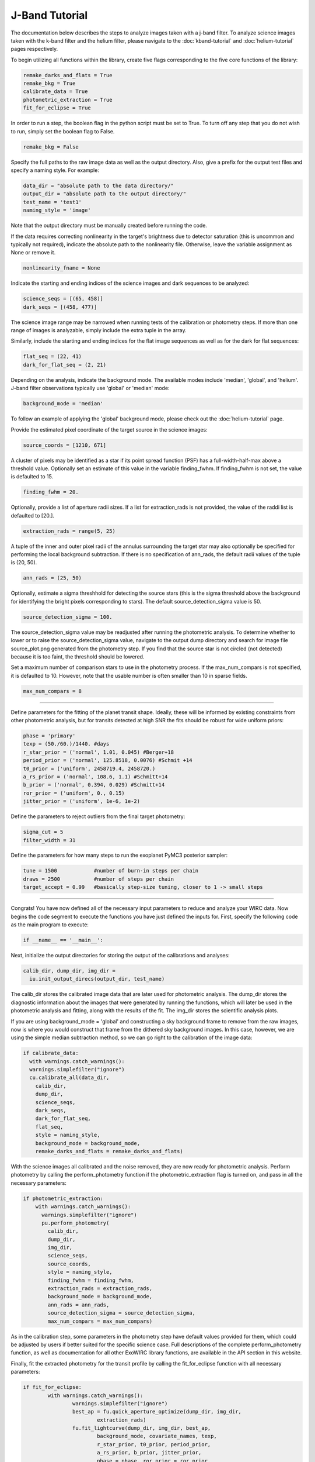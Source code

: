 J-Band Tutorial
***************

The documentation below describes the steps to analyze images taken with a j-band filter. To analyze science images taken with the k-band filter and the helium filter, please navigate to the :doc:`kband-tutorial` and :doc:`helium-tutorial` pages respectively. 

To begin utilizing all functions within the library, create five flags corresponding to the five core functions of the library:

.. code-block:: Python

  remake_darks_and_flats = True
  remake_bkg = True
  calibrate_data = True
  photometric_extraction = True
  fit_for_eclipse = True

In order to run a step, the boolean flag in the python script must be set to True. To turn off any step that you do not wish to run, simply set the boolean flag to False.

.. code-block:: Python

  remake_bkg = False

Specify the full paths to the raw image data as well as the output directory. Also, give a prefix for the output test files and specify a naming style. For example:

.. code-block:: Python

  data_dir = "absolute path to the data directory/"
  output_dir = "absolute path to the output directory/"
  test_name = 'test1'
  naming_style = 'image'

Note that the output directory must be manually created before running the code.

If the data requires correcting nonlinearity in the target's brightness due to detector saturation (this is uncommon and typically not required), indicate the absolute path to the nonlinearity file. Otherwise, leave the variable assignment as None or remove it.

.. code-block:: Python

  nonlinearity_fname = None

Indicate the starting and ending indices of the science images and dark sequences to be analyzed:

.. code-block:: Python

  science_seqs = [(65, 458)]  
  dark_seqs = [(458, 477)] 

The science image range may be narrowed when running tests of the calibration or photometry steps. If more than one range of images is analyzable, simply include the extra tuple in the array.

Similarly, include the starting and ending indices for the flat image sequences as well as for the dark for flat sequences:

.. code-block:: Python

  flat_seq = (22, 41)
  dark_for_flat_seq = (2, 21)

Depending on the analysis, indicate the background mode. The available modes include 'median', 'global', and 'helium'. J-band filter observations typically use 'global' or 'median' mode:

.. code-block:: Python

  background_mode = 'median'

To follow an example of applying the 'global' background mode, please check out the :doc:`helium-tutorial` page.

Provide the estimated pixel coordinate of the target source in the science images:

.. code-block:: Python

  source_coords = [1210, 671]

A cluster of pixels may be identified as a star if its point spread function (PSF) has a full-width-half-max above a threshold value. Optionally set an estimate of this value in the variable finding_fwhm. If finding_fwhm is not set, the value is defaulted to 15.

.. code-block:: Python

  finding_fwhm = 20.

Optionally, provide a list of aperture radii sizes. If a list for extraction_rads is not provided, the value of the raddi list is defaulted to [20.].

.. code-block:: Python

  extraction_rads = range(5, 25)

A tuple of the inner and outer pixel radii of the annulus surrounding the target star may also optionally be specified for performing the local background subtraction. If there is no specification of ann_rads, the default radii values of the tuple is (20, 50).

.. code-block:: Python

  ann_rads = (25, 50)

Optionally, estimate a sigma threshhold for detecting the source stars (this is the sigma threshold above the background for identifying the bright pixels corresponding to stars). The default source_detection_sigma value is 50.

.. code-block:: Python

  source_detection_sigma = 100.

The source_detection_sigma value may be readjusted after running the photometric analysis. To determine whether to lower or to raise the source_detection_sigma value, navigate to the output dump directory and search for image file source_plot.png generated from the photometry step. If you find that the source star is not circled (not detected) because it is too faint, the threshold should be lowered.

Set a maximum number of comparison stars to use in the photometry process. If the max_num_compars is not specified, it is defaulted to 10. However, note that the usable number is often smaller than 10 in sparse fields.

.. code-block:: Python

  max_num_compars = 8

>>>>>>>>>>>>>>>>>>>>>>>>>>>>>>>>>>>>>>>>>>>

Define parameters for the fitting of the planet transit shape. Ideally, these will be informed by existing constraints from other photometric analysis, but for transits detected at high SNR the fits should be robust for wide uniform priors:

.. code-block:: Python

  phase = 'primary'
  texp = (50./60.)/1440. #days
  r_star_prior = ('normal', 1.01, 0.045) #Berger+18
  period_prior = ('normal', 125.8518, 0.0076) #Schmit +14
  t0_prior = ('uniform', 2458719.4, 2458720.)
  a_rs_prior = ('normal', 108.6, 1.1) #Schmitt+14
  b_prior = ('normal', 0.394, 0.029) #Schmitt+14
  ror_prior = ('uniform', 0., 0.15)
  jitter_prior = ('uniform', 1e-6, 1e-2)
  
Define the parameters to reject outliers from the final target photometry:

.. code-block:: Python

  sigma_cut = 5
  filter_width = 31

Define the parameters for how many steps to run the exoplanet PyMC3 posterior sampler:

.. code-block:: Python

  tune = 1500            #number of burn-in steps per chain
  draws = 2500           #number of steps per chain
  target_accept = 0.99   #basically step-size tuning, closer to 1 -> small steps

>>>>>>>>>>>>>>>>>>>>>>>>>>>>>>>>>>>>>>>>>>>

Congrats! You have now defined all of the necessary input parameters to reduce and analyze your WIRC data. Now begins the code segment to execute the functions you have just defined the inputs for. First, specify the following code as the main program to execute:

.. code-block:: Python

  if __name__ == '__main__':

Next, initialize the output directories for storing the output of the calibrations and analyses:

.. code-block:: Python

  calib_dir, dump_dir, img_dir = 
    iu.init_output_direcs(output_dir, test_name)

The calib_dir stores the calibrated image data that are later used for photometric analysis. The dump_dir stores the diagnostic information about the images that were generated by running the functions, which will later be used in the photometric analysis and fitting, along with the results of the fit. The img_dir stores the scientific analysis plots.

If you are using background_mode = 'global' and constructing a sky background frame to remove from the raw images, now is where you would construct that frame from the dithered sky background images. In this case, however, we are using the simple median subtraction method, so we can go right to the calibration of the image data:

.. code-block:: Python

  if calibrate_data:
    with warnings.catch_warnings():
    warnings.simplefilter("ignore")
    cu.calibrate_all(data_dir, 
      calib_dir, 
      dump_dir,
      science_seqs, 
      dark_seqs, 
      dark_for_flat_seq,
      flat_seq, 
      style = naming_style, 
      background_mode = background_mode,
      remake_darks_and_flats = remake_darks_and_flats)

With the science images all calibrated and the noise removed, they are now ready for photometric analysis. Perform photometry by calling the perform_photometry function if the photometric_extraction flag is turned on, and pass in all the necessary parameters:

.. code-block:: Python

  if photometric_extraction:
      with warnings.catch_warnings():
        warnings.simplefilter("ignore")
        pu.perform_photometry(
          calib_dir, 
          dump_dir, 
          img_dir,
          science_seqs, 
          source_coords,
          style = naming_style,
          finding_fwhm = finding_fwhm, 
          extraction_rads = extraction_rads,
          background_mode = background_mode,
          ann_rads = ann_rads,
          source_detection_sigma = source_detection_sigma,
          max_num_compars = max_num_compars)

As in the calibration step, some parameters in the photometry step have default values provided for them, which could be adjusted by users if better suited for the specific science case. Full descriptions of the complete perform_photometry function, as well as documentation for all other ExoWIRC library functions, are available in the API section in this website.

Finally, fit the extracted photometry for the transit profile by calling the fit_for_eclipse function with all necessary parameters:

.. code-block:: Python

  	if fit_for_eclipse:
		with warnings.catch_warnings():
			warnings.simplefilter("ignore")
			best_ap = fu.quick_aperture_optimize(dump_dir, img_dir, 
				extraction_rads)
			fu.fit_lightcurve(dump_dir, img_dir, best_ap,
				background_mode, covariate_names, texp,
				r_star_prior, t0_prior, period_prior,
				a_rs_prior, b_prior, jitter_prior,
				phase = phase, ror_prior = ror_prior,
				tune = tune, draws = draws, 
				target_accept = target_accept)

This concludes the J-band tutorial. Download the J-band sample script (and ask for some WIRC J-band data) and try it out!
